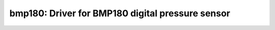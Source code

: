 bmp180: Driver for BMP180 digital pressure sensor
=================================================

 .. doxygenfile:: bmp180.h
